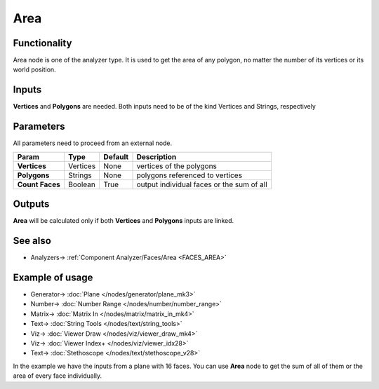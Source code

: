 Area
=====

.. image:: https://user-images.githubusercontent.com/14288520/195365832-e25b9df7-6038-4a04-9489-ff75dea36c7a.png
  :target: https://user-images.githubusercontent.com/14288520/195365832-e25b9df7-6038-4a04-9489-ff75dea36c7a.png

Functionality
-------------

Area node is one of the analyzer type. It is used to get the area of any polygon, no matter the number of its vertices or its world position.

Inputs
------

**Vertices** and **Polygons** are needed. 
Both inputs need to be of the kind Vertices and Strings, respectively

Parameters
----------

All parameters need to proceed from an external node.


+------------------+---------------+-------------+-----------------------------------------------+
| Param            | Type          | Default     | Description                                   |
+==================+===============+=============+===============================================+
| **Vertices**     | Vertices      | None        | vertices of the polygons                      |
+------------------+---------------+-------------+-----------------------------------------------+
| **Polygons**     | Strings       | None        | polygons referenced to vertices               |
+------------------+---------------+-------------+-----------------------------------------------+
| **Count Faces**  | Boolean       | True        | output individual faces or the sum of all     |
+------------------+---------------+-------------+-----------------------------------------------+

Outputs
-------

**Area** will be calculated only if both **Vertices** and **Polygons** inputs are linked.

See also
--------

* Analyzers-> :ref:`Component Analyzer/Faces/Area <FACES_AREA>`


Example of usage
----------------

.. image:: https://user-images.githubusercontent.com/14288520/195367229-67a81667-6b71-46f6-abce-cbc4bfc8e74f.png
  :target: https://user-images.githubusercontent.com/14288520/195367229-67a81667-6b71-46f6-abce-cbc4bfc8e74f.png

* Generator-> :doc:`Plane </nodes/generator/plane_mk3>`
* Number-> :doc:`Number Range </nodes/number/number_range>`
* Matrix-> :doc:`Matrix In </nodes/matrix/matrix_in_mk4>`
* Text-> :doc:`String Tools </nodes/text/string_tools>`
* Viz-> :doc:`Viewer Draw </nodes/viz/viewer_draw_mk4>`
* Viz-> :doc:`Viewer Index+ </nodes/viz/viewer_idx28>`
* Text-> :doc:`Stethoscope </nodes/text/stethoscope_v28>`

In the example we have the inputs from a plane with 16 faces. You can use **Area** node to get the sum of all of them or the area of every face individually.